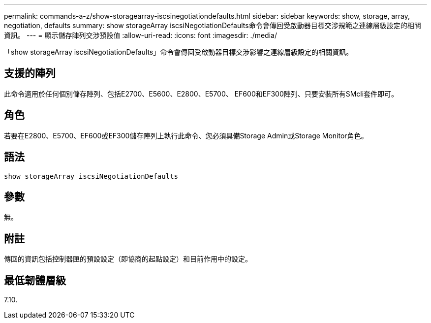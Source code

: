---
permalink: commands-a-z/show-storagearray-iscsinegotiationdefaults.html 
sidebar: sidebar 
keywords: show, storage, array, negotiation, defaults 
summary: show storageArray iscsiNegotiationDefaults命令會傳回受啟動器目標交涉規範之連線層級設定的相關資訊。 
---
= 顯示儲存陣列交涉預設值
:allow-uri-read: 
:icons: font
:imagesdir: ./media/


[role="lead"]
「show storageArray iscsiNegotiationDefaults」命令會傳回受啟動器目標交涉影響之連線層級設定的相關資訊。



== 支援的陣列

此命令適用於任何個別儲存陣列、包括E2700、E5600、E2800、E5700、 EF600和EF300陣列、只要安裝所有SMcli套件即可。



== 角色

若要在E2800、E5700、EF600或EF300儲存陣列上執行此命令、您必須具備Storage Admin或Storage Monitor角色。



== 語法

[listing]
----
show storageArray iscsiNegotiationDefaults
----


== 參數

無。



== 附註

傳回的資訊包括控制器匣的預設設定（即協商的起點設定）和目前作用中的設定。



== 最低韌體層級

7.10.
